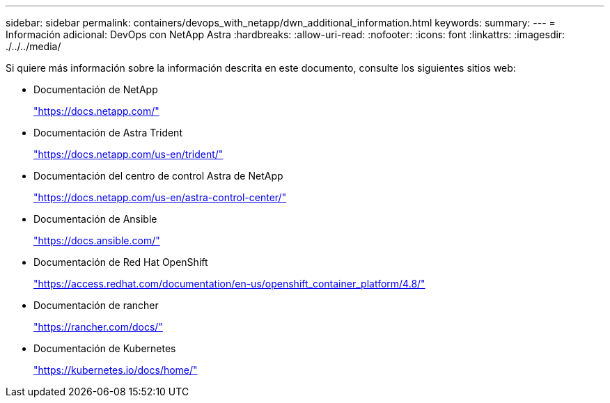 ---
sidebar: sidebar 
permalink: containers/devops_with_netapp/dwn_additional_information.html 
keywords:  
summary:  
---
= Información adicional: DevOps con NetApp Astra
:hardbreaks:
:allow-uri-read: 
:nofooter: 
:icons: font
:linkattrs: 
:imagesdir: ./../../media/


[role="lead"]
Si quiere más información sobre la información descrita en este documento, consulte los siguientes sitios web:

* Documentación de NetApp
+
https://docs.netapp.com/["https://docs.netapp.com/"^]

* Documentación de Astra Trident
+
https://docs.netapp.com/us-en/trident/["https://docs.netapp.com/us-en/trident/"^]

* Documentación del centro de control Astra de NetApp
+
https://docs.netapp.com/us-en/astra-control-center/["https://docs.netapp.com/us-en/astra-control-center/"^]

* Documentación de Ansible
+
https://docs.ansible.com/["https://docs.ansible.com/"^]

* Documentación de Red Hat OpenShift
+
https://access.redhat.com/documentation/en-us/openshift_container_platform/4.8/["https://access.redhat.com/documentation/en-us/openshift_container_platform/4.8/"^]

* Documentación de rancher
+
https://rancher.com/docs/["https://rancher.com/docs/"^]

* Documentación de Kubernetes
+
https://kubernetes.io/docs/home/["https://kubernetes.io/docs/home/"^]


